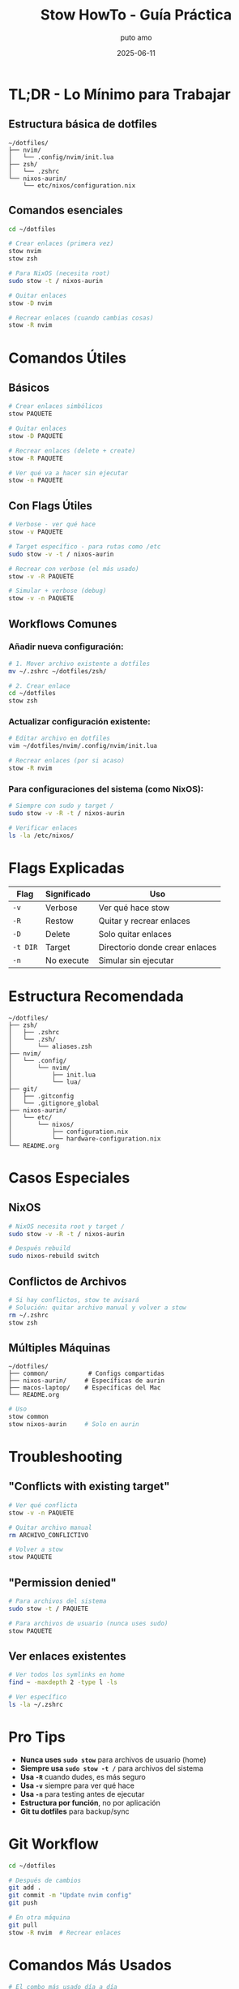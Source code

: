 #+TITLE: Stow HowTo - Guía Práctica
#+AUTHOR: puto amo
#+DATE: 2025-06-11

* TL;DR - Lo Mínimo para Trabajar

** Estructura básica de dotfiles
#+BEGIN_EXAMPLE
~/dotfiles/
├── nvim/
│   └── .config/nvim/init.lua
├── zsh/
│   └── .zshrc
└── nixos-aurin/
    └── etc/nixos/configuration.nix
#+END_EXAMPLE

** Comandos esenciales
#+BEGIN_SRC bash
cd ~/dotfiles

# Crear enlaces (primera vez)
stow nvim
stow zsh

# Para NixOS (necesita root)
sudo stow -t / nixos-aurin

# Quitar enlaces
stow -D nvim

# Recrear enlaces (cuando cambias cosas)
stow -R nvim
#+END_SRC

* Comandos Útiles

** Básicos
#+BEGIN_SRC bash
# Crear enlaces simbólicos
stow PAQUETE

# Quitar enlaces
stow -D PAQUETE

# Recrear enlaces (delete + create)
stow -R PAQUETE

# Ver qué va a hacer sin ejecutar
stow -n PAQUETE
#+END_SRC

** Con Flags Útiles
#+BEGIN_SRC bash
# Verbose - ver qué hace
stow -v PAQUETE

# Target específico - para rutas como /etc
sudo stow -v -t / nixos-aurin

# Recrear con verbose (el más usado)
stow -v -R PAQUETE

# Simular + verbose (debug)
stow -v -n PAQUETE
#+END_SRC

** Workflows Comunes

*** Añadir nueva configuración:
#+BEGIN_SRC bash
# 1. Mover archivo existente a dotfiles
mv ~/.zshrc ~/dotfiles/zsh/

# 2. Crear enlace
cd ~/dotfiles
stow zsh
#+END_SRC

*** Actualizar configuración existente:
#+BEGIN_SRC bash
# Editar archivo en dotfiles
vim ~/dotfiles/nvim/.config/nvim/init.lua

# Recrear enlaces (por si acaso)
stow -R nvim
#+END_SRC

*** Para configuraciones del sistema (como NixOS):
#+BEGIN_SRC bash
# Siempre con sudo y target /
sudo stow -v -R -t / nixos-aurin

# Verificar enlaces
ls -la /etc/nixos/
#+END_SRC

* Flags Explicadas

| Flag    | Significado | Uso                        |
|---------+-------------+----------------------------|
| =-v=    | Verbose     | Ver qué hace stow          |
| =-R=    | Restow      | Quitar y recrear enlaces   |
| =-D=    | Delete      | Solo quitar enlaces        |
| =-t DIR= | Target      | Directorio donde crear enlaces |
| =-n=    | No execute  | Simular sin ejecutar       |

* Estructura Recomendada

#+BEGIN_EXAMPLE
~/dotfiles/
├── zsh/
│   ├── .zshrc
│   └── .zsh/
│       └── aliases.zsh
├── nvim/
│   └── .config/
│       └── nvim/
│           ├── init.lua
│           └── lua/
├── git/
│   ├── .gitconfig
│   └── .gitignore_global
├── nixos-aurin/
│   └── etc/
│       └── nixos/
│           ├── configuration.nix
│           └── hardware-configuration.nix
└── README.org
#+END_EXAMPLE

* Casos Especiales

** NixOS
#+BEGIN_SRC bash
# NixOS necesita root y target /
sudo stow -v -R -t / nixos-aurin

# Después rebuild
sudo nixos-rebuild switch
#+END_SRC

** Conflictos de Archivos
#+BEGIN_SRC bash
# Si hay conflictos, stow te avisará
# Solución: quitar archivo manual y volver a stow
rm ~/.zshrc
stow zsh
#+END_SRC

** Múltiples Máquinas
#+BEGIN_EXAMPLE
~/dotfiles/
├── common/           # Configs compartidas
├── nixos-aurin/     # Específicas de aurin
├── macos-laptop/    # Específicas del Mac
└── README.org
#+END_EXAMPLE

#+BEGIN_SRC bash
# Uso
stow common
stow nixos-aurin     # Solo en aurin
#+END_SRC

* Troubleshooting

** "Conflicts with existing target"
#+BEGIN_SRC bash
# Ver qué conflicta
stow -v -n PAQUETE

# Quitar archivo manual
rm ARCHIVO_CONFLICTIVO

# Volver a stow
stow PAQUETE
#+END_SRC

** "Permission denied"
#+BEGIN_SRC bash
# Para archivos del sistema
sudo stow -t / PAQUETE

# Para archivos de usuario (nunca uses sudo)
stow PAQUETE
#+END_SRC

** Ver enlaces existentes
#+BEGIN_SRC bash
# Ver todos los symlinks en home
find ~ -maxdepth 2 -type l -ls

# Ver específico
ls -la ~/.zshrc
#+END_SRC

* Pro Tips

- *Nunca uses =sudo stow=* para archivos de usuario (home)
- *Siempre usa =sudo stow -t /=* para archivos del sistema
- *Usa =-R=* cuando dudes, es más seguro
- *Usa =-v=* siempre para ver qué hace
- *Usa =-n=* para testing antes de ejecutar
- *Estructura por función*, no por aplicación
- *Git tu dotfiles* para backup/sync

* Git Workflow

#+BEGIN_SRC bash
cd ~/dotfiles

# Después de cambios
git add .
git commit -m "Update nvim config"
git push

# En otra máquina
git pull
stow -R nvim  # Recrear enlaces
#+END_SRC

* Comandos Más Usados

#+BEGIN_SRC bash
# El combo más usado día a día
stow -v -R PAQUETE

# Para NixOS
sudo stow -v -R -t / nixos-aurin

# Para testear
stow -v -n PAQUETE
#+END_SRC
